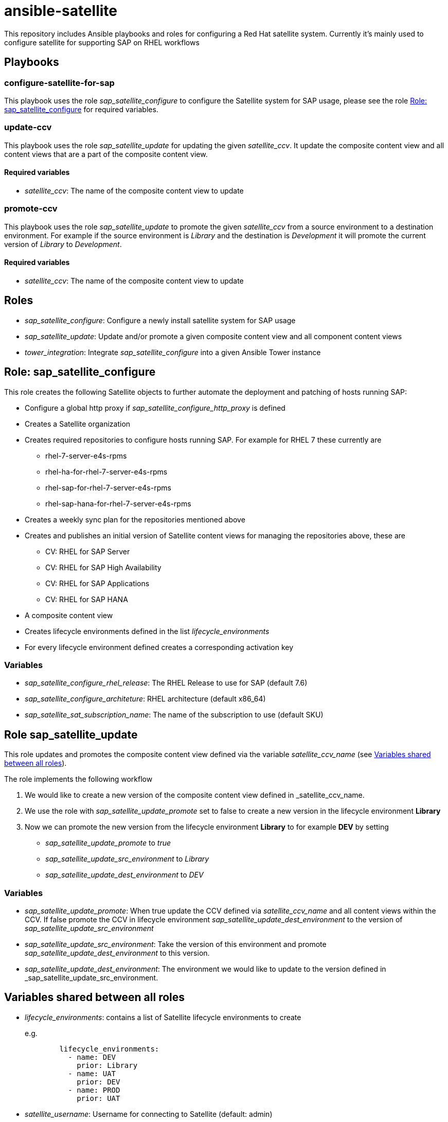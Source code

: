 = ansible-satellite

This repository includes Ansible playbooks and roles for configuring a Red Hat satellite system.
Currently it's mainly used to configure satellite for supporting SAP on RHEL workflows

== Playbooks

=== configure-satellite-for-sap

This playbook uses the role _sap_satellite_configure_ to configure the Satellite system for SAP usage, please see the role <<Role: sap_satellite_configure>> for required variables.

=== update-ccv

This playbook uses the role _sap_satellite_update_ for updating the given _satellite_ccv_. It update the composite content view and all content views that are a part of the composite content view.

==== Required variables

* _satellite_ccv_: The name of the composite content view to update

=== promote-ccv

This playbook uses the role _sap_satellite_update_ to promote the given _satellite_ccv_ from a source environment to a destination environment. For example if the source environment is _Library_ and the destination is _Development_ it will promote the current version of _Library_ to _Development_.

==== Required variables

* _satellite_ccv_: The name of the composite content view to update

== Roles

- _sap_satellite_configure_: Configure a newly install satellite system for SAP usage
- _sap_satellite_update_: Update and/or promote a given composite content view and all component content views
- _tower_integration_: Integrate _sap_satellite_configure_ into a given Ansible Tower instance

== Role: sap_satellite_configure

This role creates the following Satellite objects to further automate the deployment and patching of hosts running SAP:

* Configure a global http proxy if _sap_satellite_configure_http_proxy_ is defined
* Creates a Satellite organization
* Creates required repositories to configure hosts running SAP. For example for RHEL 7 these currently are
** rhel-7-server-e4s-rpms
** rhel-ha-for-rhel-7-server-e4s-rpms
** rhel-sap-for-rhel-7-server-e4s-rpms
** rhel-sap-hana-for-rhel-7-server-e4s-rpms
* Creates a weekly sync plan for the repositories mentioned above
* Creates and publishes an initial version of Satellite content views for managing the repositories above, these are
** CV: RHEL for SAP Server
** CV: RHEL for SAP High Availability
** CV: RHEL for SAP Applications
** CV: RHEL for SAP HANA
* A composite content view
* Creates lifecycle environments defined in the list _lifecycle_environments_
* For every lifecycle environment defined creates a corresponding activation key

=== Variables

*  _sap_satellite_configure_rhel_release_: The RHEL Release to use for SAP (default 7.6)
*  _sap_satellite_configure_architeture_: RHEL architecture (default x86_64)
*  _sap_satellite_sat_subscription_name_: The name of the subscription to use (default SKU)

== Role sap_satellite_update

This role updates and promotes the composite content view defined via the variable _satellite_ccv_name_ (see <<Variables shared between all roles>>).

The role implements the following workflow

1. We would like to create a new version of the composite content view defined in _satellite_ccv_name.
2. We use the role with _sap_satellite_update_promote_ set to false to create a new version in the lifecycle environment *Library*
3. Now we can promote the new version from the lifecycle environment *Library* to for example *DEV* by setting
   - _sap_satellite_update_promote_ to _true_
   - _sap_satellite_update_src_environment_ to _Library_
   - _sap_satellite_update_dest_environment_ to _DEV_

=== Variables

- _sap_satellite_update_promote_: When true update the CCV defined via _satellite_ccv_name_ and all content views within the CCV. If false promote the CCV in lifecycle environment _sap_satellite_update_dest_environment_ to the version of _sap_satellite_update_src_environment_
- _sap_satellite_update_src_environment_: Take the version of this environment and promote _sap_satellite_update_dest_environment_ to this version.
- _sap_satellite_update_dest_environment_: The environment we would like to update to the version defined in _sap_satellite_update_src_environment.

== Variables shared between all roles
- _lifecycle_environments_: contains a list of Satellite lifecycle environments to create
+
e.g.
+
[source,ansible]
----------
        lifecycle_environments:
          - name: DEV
            prior: Library
          - name: UAT
            prior: DEV
          - name: PROD
            prior: UAT
----------
+
- _satellite_username_: Username for connecting to Satellite (default: admin)
- _satellite_password_: Password for connecting to Satellite (default: admin)
- _satellite_url_: Satellite URL (default: http://localhost)
- _satellite_organization_: Organization for creating content views (default: Default)
- _satellite_ccv_name_: Name of the Composite Content View to create (default: CCV: RHEL for SAP)
